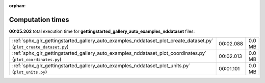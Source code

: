 
:orphan:

.. _sphx_glr_gettingstarted_gallery_auto_examples_nddataset_sg_execution_times:

Computation times
=================
**00:05.202** total execution time for **gettingstarted_gallery_auto_examples_nddataset** files:

+--------------------------------------------------------------------------------------------------------------------+-----------+--------+
| :ref:`sphx_glr_gettingstarted_gallery_auto_examples_nddataset_plot_create_dataset.py` (``plot_create_dataset.py``) | 00:02.088 | 0.0 MB |
+--------------------------------------------------------------------------------------------------------------------+-----------+--------+
| :ref:`sphx_glr_gettingstarted_gallery_auto_examples_nddataset_plot_coordinates.py` (``plot_coordinates.py``)       | 00:02.013 | 0.0 MB |
+--------------------------------------------------------------------------------------------------------------------+-----------+--------+
| :ref:`sphx_glr_gettingstarted_gallery_auto_examples_nddataset_plot_units.py` (``plot_units.py``)                   | 00:01.101 | 0.0 MB |
+--------------------------------------------------------------------------------------------------------------------+-----------+--------+
